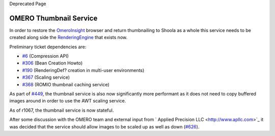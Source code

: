 Deprecated Page

OMERO Thumbnail Service
=======================

In order to restore the `OmeroInsight </ome/wiki/OmeroInsight>`_ browser
and return thumbnailing to Shoola as a whole this service needs to be
created along side the `RenderingEngine </ome/wiki/RenderingEngine>`_
that exists now.

Preliminary ticket dependencies are:

-  `#6 </ome/ticket/6>`_ (Compression API)
-  `#306 </ome/ticket/306>`_ (Bean Creation Howto)
-  `#190 </ome/ticket/190>`_ (RenderingDef? creation in multi-user
   environments)
-  `#367 </ome/ticket/367>`_ (Scaling service)
-  `#368 </ome/ticket/368>`_ (ROMIO thumbnail caching service)

As part of `#449 </ome/ticket/449>`_, the thumbnail service is also now
significantly more performant as it does not need to copy buffered
images around in order to use the AWT scaling service.

As of r1067, the thumbnail service is now stateful.

After some discussion with the OMERO team and external input from
` Applied Precision LLC <http://www.apllc.com>`_ it was decided that the
service should allow images to be scaled up as well as down
(`#626 </ome/ticket/626>`_).

